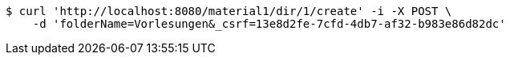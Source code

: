 [source,bash]
----
$ curl 'http://localhost:8080/material1/dir/1/create' -i -X POST \
    -d 'folderName=Vorlesungen&_csrf=13e8d2fe-7cfd-4db7-af32-b983e86d82dc'
----